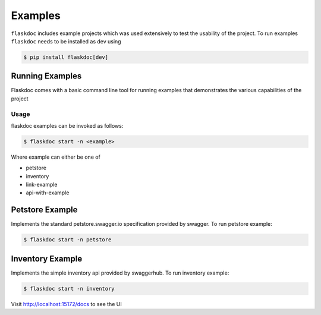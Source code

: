 .. _flaskdoc-examples:

Examples
========

``flaskdoc`` includes example projects which was used extensively to test the usability of the project. To run examples
``flaskdoc`` needs to be installed as dev using

.. code-block:: bash

    $ pip install flaskdoc[dev]

Running Examples
----------------

Flaskdoc comes with a basic command line tool for running examples that demonstrates the various capabilities of the
project

Usage
#####
flaskdoc examples can be invoked as follows:

.. code-block:: bash

    $ flaskdoc start -n <example>

Where example can either be one of

* petstore
* inventory
* link-example
* api-with-example


Petstore Example
----------------

Implements the standard petstore.swagger.io specification provided by swagger. To run petstore example:

.. code-block:: bash

    $ flaskdoc start -n petstore


Inventory Example
-----------------
Implements the simple inventory api provided by swaggerhub. To run inventory example:

.. code-block:: bash

    $ flaskdoc start -n inventory

Visit http://localhost:15172/docs to see the UI
